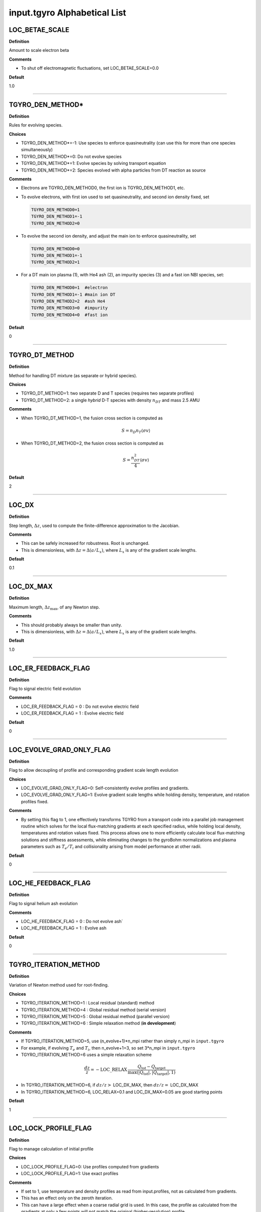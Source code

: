 input.tgyro Alphabetical List
=============================

.. ===========================================================================================

.. _tgyro_loc_betae_scale:

LOC_BETAE_SCALE
---------------

**Definition**

Amount to scale electron beta

**Comments**

- To shut off electromagnetic fluctuations, set LOC_BETAE_SCALE=0.0

**Default**

1.0

----

.. ===========================================================================================

.. _tgyro_den_method:

TGYRO_DEN_METHOD*
-----------------

**Definition**

Rules for evolving species. 

**Choices**

- TGYRO_DEN_METHOD*=-1: Use species to enforce quasineutrality (can use this for more than one species simultaneously)
- TGYRO_DEN_METHOD*=0: Do not evolve species
- TGYRO_DEN_METHOD*=1: Evolve species by solving transport equation
- TGYRO_DEN_METHOD*=2: Species evolved with alpha particles from DT reaction as source

**Comments**

- Electrons are TGYRO_DEN_METHOD0, the first ion is TGYRO_DEN_METHOD1, etc.
- To evolve electrons, with first ion used to set quasineutrality, and second ion density fixed, set

  .. code-block:: none

     TGYRO_DEN_METHOD0=1
     TGYRO_DEN_METHOD1=-1
     TGYRO_DEN_METHOD2=0

- To evolve the second ion density, and adjust the main ion to enforce quasineutrality, set

  .. code-block:: none

     TGYRO_DEN_METHOD0=0
     TGYRO_DEN_METHOD1=-1
     TGYRO_DEN_METHOD2=1

- For a DT main ion plasma (1), with He4 ash (2), an impurity species (3) and a fast ion NBI species, set:

  .. code-block:: none

     TGYRO_DEN_METHOD0=1  #electron
     TGYRO_DEN_METHOD1=-1 #main ion DT
     TGYRO_DEN_METHOD2=2  #ash He4
     TGYRO_DEN_METHOD3=0  #impurity
     TGYRO_DEN_METHOD4=0  #fast ion

**Default**

0

----

.. ===========================================================================================

.. _tgyro_dt_method:

TGYRO_DT_METHOD
---------------

**Definition**

Method for handling DT mixture (as separate or hybrid species).

**Choices**

- TGYRO_DT_METHOD=1: two separate D and T species (requires two separate profiles)
- TGYRO_DT_METHOD=2: a single *hybrid* D-T species with density :math:`n_{DT}` and mass 2.5 AMU

**Comments**

- When TGYRO_DT_METHOD=1, the fusion cross section is computed as

  .. math:: S = n_{D} n_{T} \left\langle \sigma v\right\rangle 

- When TGYRO_DT_METHOD=2, the fusion cross section is computed as

  .. math:: S = \frac{n_{DT}^2}{4} \left\langle \sigma v\right\rangle

**Default**

2

----

.. ===========================================================================================

.. _tgyro_loc_dx:

LOC_DX
------

**Definition**

Step length, :math:`\Delta z`, used to compute the finite-difference approximation to the Jacobian.

**Comments**

- This can be safely increased for robustness. Root is unchanged.
- This is dimensionless, with :math:`\Delta z = \Delta (a/L_x)`, where :math:`L_x` is any of the gradient scale lengths.

**Default**

0.1

----

.. ===========================================================================================

.. _tgyro_loc_dx_max:

LOC_DX_MAX
----------

**Definition**

Maximum length, :math:`\Delta z_\mathrm{max}`, of any Newton step.

**Comments**

- This should probably always be smaller than unity.
- This is dimensionless, with :math:`\Delta z = \Delta (a/L_x)`, where :math:`L_x` is any of the gradient scale lengths.

**Default**

1.0

----

.. ===========================================================================================

.. _tgyro_loc_er_feedback_flag:

LOC_ER_FEEDBACK_FLAG
--------------------

**Definition**

Flag to signal electric field evolution

**Comments**

- LOC_ER_FEEDBACK_FLAG = 0 : Do not evolve electric field
- LOC_ER_FEEDBACK_FLAG = 1 : Evolve electric field

**Default**

0

----

.. ===========================================================================================

.. _tgyro_loc_evolve_grad_only_flag:

LOC_EVOLVE_GRAD_ONLY_FLAG
-------------------------

**Definition**

Flag to allow decoupling of profile and corresponding gradient scale length evolution

**Choices**

- LOC_EVOLVE_GRAD_ONLY_FLAG=0: Self-consistently evolve profiles and gradients.
- LOC_EVOLVE_GRAD_ONLY_FLAG=1: Evolve gradient scale lengths while holding density, temperature, and rotation profiles fixed.

**Comments**

- By setting this flag to 1, one effectively transforms TGYRO from a transport code into a parallel job management routine which solves for the local flux-matching gradients at each specified radius, while holding local density, temperatures and rotation values fixed. This process allows one to more efficiently calculate local flux-matching solutions and stiffness assessments, while eliminating changes to the gyroBohm normalizations and plasma parameters such as :math:`T_e/T_i` and collisionality arising from model performance at other radii.
  
**Default**

0

----

.. ===========================================================================================

.. _tgyro_loc_he_feedback_flag:

LOC_HE_FEEDBACK_FLAG
--------------------

**Definition**

Flag to signal helium ash evolution

**Comments**

- LOC_HE_FEEDBACK_FLAG = 0 : Do not evolve ash`
- LOC_HE_FEEDBACK_FLAG = 1 : Evolve ash

**Default**

0

----

.. ===========================================================================================

.. _tgyro_iteration_method:

TGYRO_ITERATION_METHOD
----------------------

**Definition**

Variation of Newton method used for root-finding.

**Choices**

- TGYRO_ITERATION_METHOD=1 : Local residual (standard) method
- TGYRO_ITERATION_METHOD=4 : Global residual method (serial version)
- TGYRO_ITERATION_METHOD=5 : Global residual method (parallel version)
- TGYRO_ITERATION_METHOD=6 : Simple relaxation method (**in development**)

**Comments**

- If TGYRO_ITERATION_METHOD=5, use (n_evolve+1)*n_mpi rather than simply n_mpi in ``input.tgyro``
- For example, if evolving :math:`T_e` and :math:`T_i`, then n_evolve+1=3, so set 3*n_mpi in ``input.tgyro``
- TGYRO_ITERATION_METHOD=6 uses a simple relaxation scheme

.. math::

  \frac{dz}{z} = -\mathrm{LOC\_RELAX} \, \frac{Q_\mathrm{tot} -
  Q_\mathrm{target}}{\max(|Q_\mathrm{tot}|,|Q_\mathrm{target}|,1)}

- In TGYRO_ITERATION_METHOD=6, if :math:`dz/z >` LOC_DX_MAX, then :math:`dz/z =` LOC_DX_MAX
- In TGYRO_ITERATION_METHOD=6, LOC_RELAX=0.1 and LOC_DX_MAX=0.05 are good starting points     

**Default**

1

----

.. ===========================================================================================

.. _tgyro_loc_lock_profile_flag:

LOC_LOCK_PROFILE_FLAG
---------------------

**Definition**

Flag to manage calculation of initial profile

**Choices**

- LOC_LOCK_PROFILE_FLAG=0: Use profiles computed from gradients 
- LOC_LOCK_PROFILE_FLAG=1: Use exact profiles

**Comments**

- If set to 1, use temperature and density profiles as read from input.profiles, not as calculated from gradients.
- This has an effect only on the zeroth iteration.
- This can have a large effect when a coarse radial grid is used. In this case, the profile as calculated from the gradients at only a few points will not match the original (higher-resolution) profile.

**Default**

0

----

.. ===========================================================================================

.. _tgyro_loc_scenario:

LOC_SCENARIO
------------

**Definition**

Power-balance scenario.

**Choices**

- LOC_SCENARIO=1 : Fixed integrated powers with static exchange.
- LOC_SCENARIO=2 : Fixed integrated powers with dynamic exchange.
- LOC_SCENARIO=3 : Thermonuclear source, radiation and exchange with auxiliary heating from data. 

**Comments**

- In LOC_SCENARIO=3, pow_e and pow_i in input.profiles are assumed to be auxiliary heating profiles.  Otherwise, pow_e and pow_i are the usual total powers to ions and electrons. 
  
**Default**

1

----

.. ===========================================================================================

.. _tgyro_loc_ma:

LOC_MA*
-------

**Definition**

Ion mass in units of hydrogen mass.  First ion is LOC_MA1, etc.

**Default**

2.0

----

.. ===========================================================================================

.. _tgyro_loc_z:

LOC_Z*
-------

**Definition**

Ion charge.  First ion is LOC_Z1, etc.

**Default**

1.0

----

.. ===========================================================================================

.. _tgyro_mode:

TGYRO_MODE
----------

**Definition**

High-level control of TGYRO operational mode.

**Choices**

- TGYRO_MODE=1 : Operate as transport code. 
- TGYRO_MODE=3 : Multi-job control of GYRO or CGYRO.

**Comments**

Sample input.tgyro for TGYRO_MODE=1 to run as transport code

.. code-block:: none

   DIR TGLF1 1
   DIR TGLF2 1
   DIR TGLF3 1
   DIR TGLF4 1

   TGYRO_MODE=1
   
   #-----------------------------------------------------
   # NEO control
   LOC_NEO_METHOD=1
   #-----------------------------------------------------

   #-----------------------------------------------------
   # Profile control
   TGYRO_DEN_METHOD0=0
   LOC_TE_FEEDBACK_FLAG=1
   LOC_TI_FEEDBACK_FLAG=1
   #-----------------------------------------------------

   #-----------------------------------------------------
   # Physics control
   # (1=static exch, 2=dynamic exch, 3=reactor)
   LOC_SCENARIO=2 
   TGYRO_RMAX=0.75
   #-----------------------------------------------------

   #-----------------------------------------------------
   # Iteration control
   TGYRO_ITERATION_METHOD=1
   LOC_RESIDUAL_METHOD=3

   LOC_DX=0.02

   # TGYRO iterations
   TGYRO_RELAX_ITERATIONS=4

   # Restart (0=new,1=restart)
   LOC_RESTART_FLAG=0
   #-----------------------------------------------------

   
Sample input.tgyro for TGYRO_MODE=3 to run 6 instances of CGYRO

.. code-block:: none

   DIR c1 384 GAMMA_E=0.0
   DIR c2 384 GAMMA_E=0.02
   DIR c3 384 GAMMA_E=0.04
   DIR c4 384 GAMMA_E=0.06
   DIR c5 384 GAMMA_E=0.08
   DIR c6 384 GAMMA_E=0.10

   TGYRO_MODE=3

**Default**

1

----

.. ===========================================================================================

.. _tgyro_relax_iterations:

TGYRO_RELAX_ITERATIONS
----------------------

**Definition**

Maximum number of Newton iterations. 

**Comments**

- Setting ``TGYRO_RELAX_ITERATIONS`` = 0 is useful to generate initial fluxes and other profiles on the TGYRO grid.

**Default**

0

----

.. ===========================================================================================

.. _tgyro_loc_relax:

LOC_RELAX
---------

**Definition**

Parameter :math:`C_\eta` controlling shrinkage of relaxation parameter.

 **DEFAULT** = 2.0

**Comments**

- No effect if less than or equal to unity.
- Only controls the behaviour of :ref:`tgyro_iteration_method` = 1.
- Experience shows that LOC_RELAX=2.0 is a good choice (default).

.. ===========================================================================================

.. _tgyro_loc_residual_method:

LOC_RESIDUAL_METHOD
-------------------

**Definition**

Formula for residual (error) in TGYRO root finding.

**Choices**

- LOC_RESIDUAL_METHOD=2: :math:`\displaystyle \sum_p \left|f_p-f^\mathrm{target}_p\right|` 
- LOC_RESIDUAL_METHOD=3: :math:`\displaystyle \sum_p (f_p-f^\mathrm{target}_p)^2` 

**Comments**

- This parameter only affects LOC_ITERATION_METHOD=4,5.
- It does **not** affect :ref:`tgyro_iteration_method` = 1 because each residual is minimized independently.
- The total residual is renormalized in method 3 to make the value comparable to method 2.
    
**Default**

2

----

.. ===========================================================================================

.. _tgyro_loc_restart_flag:

LOC_RESTART_FLAG
----------------

**Definition**

TGYRO startup control (new or restart). 

**Choices**

- LOC_RESTART_FLAG=0: New simulation.
- LOC_RESTART_FLAG=1: Continue running based on last iteration.

**Default**

0

----

.. ===========================================================================================

.. _tgyro_therm_flag:

TGYRO_THERM_FLAG*
-----------------

**Definition**

Thermal/nonthermal species toggle.  First ion is TGYRO_THERM_FLAG1, etc.

**Choices**

- TGYRO_THERM_FLAG* = 1: Thermal
- TGYRO_THERM_FLAG* = 0: Nonthermal (energetic)

**Comments**

- Only the shared thermal ion temperature is evolved in TGYRO
- Unequal thermal ion temperatures is not supported

**Default**

1

----

.. ===========================================================================================

.. _tgyro_loc_te_feedback_flag:


LOC_TE_FEEDBACK_FLAG
--------------------

**Definition**

Flag to signal electron temperature evolution

**Comments**

- LOC_TE_FEEDBACK_FLAG = 0 : Do not evolve :math:`T_e`
- LOC_TE_FEEDBACK_FLAG = 1 : Evolve :math:`T_e`

**Default**

1

----

.. ===========================================================================================

.. _tgyro_loc_ti_feedback_flag:

LOC_TI_FEEDBACK_FLAG
--------------------

**Definition**

Flag to signal ion temperature evolution

**Comments**

- LOC_TI_FEEDBACK_FLAG = 0 : Do not evolve :math:`T_i`
- LOC_TI_FEEDBACK_FLAG = 1 : Evolve :math:`T_i`

**Default**

1

----

.. ===========================================================================================

.. _tgyro_write_profiles_flag:

TGYRO_WRITE_PROFILES_FLAG
-------------------------

**Definition**

Manage how new :ref:`input.profiles` files are written.

**Choices**

- TGYRO_WRITE_PROFILES_FLAG=-1: Write new ``input.profiles.*`` at **every iteration**.
- TGYRO_WRITE_PROFILES_FLAG=0: No new files are written.
- TGYRO_WRITE_PROFILES_FLAG=1: Write ``input.profiles.new`` at final iteration

**Comments**

- If TGYRO_WRITE_PROFILES_FLAG=-1, then ``input.profiles.n`` is written at the nth iteration.

**Default**

0
